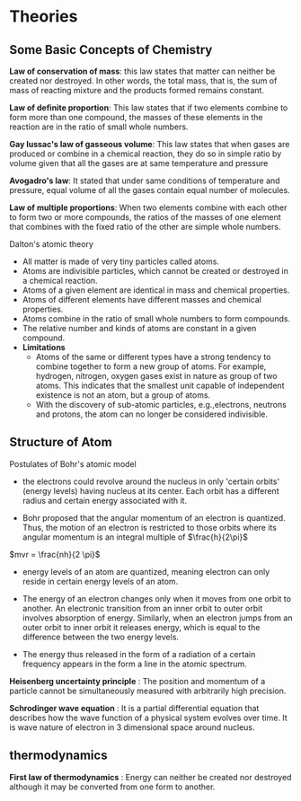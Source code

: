 * Theories

** Some Basic Concepts of Chemistry

*Law of conservation of mass*: this law states that matter can neither be created nor destroyed. In other words, the total mass, that is, the sum of mass of reacting mixture and the products formed remains constant.

*Law of definite proportion*: This law states that if two elements combine to form more than one compound, the masses of these elements in the reaction are in the ratio of small whole numbers.

*Gay lussac's law of gasseous volume*: This law states that when gases are produced or combine in a chemical reaction, they do so in simple ratio by volume given that all the gases are at same temperature and pressure

*Avogadro's law*: It stated that under same conditions of temperature and pressure, equal volume of all the gases contain equal number of molecules.

*Law of multiple proportions*: When two elements combine with each other to form two or more compounds, the ratios of the masses of one element that combines with the fixed ratio of the other are simple whole numbers.

**** Dalton's atomic theory
- All matter is made of very tiny particles called atoms.
- Atoms are indivisible particles, which cannot be created or destroyed in a chemical reaction.
- Atoms of a given element are identical in mass and chemical properties.
- Atoms of different elements have different masses and chemical properties.
- Atoms combine in the ratio of small whole numbers to form compounds.
- The relative number and kinds of atoms are constant in a given compound.
- *Limitations*
    - Atoms of the same or different types have a strong tendency to combine together to form a new group of atoms. For example, hydrogen, nitrogen, oxygen gases exist in nature as group of two atoms. This indicates that the smallest unit capable of independent existence is not an atom, but a group of atoms.
    - With the discovery of sub-atomic particles, e.g.,electrons, neutrons and protons, the atom can no longer be considered indivisible.

** Structure of Atom

**** Postulates of Bohr's atomic model

- the electrons could revolve around the nucleus in only 'certain orbits' (energy levels) having nucleus at its center. Each orbit has a different radius and certain energy associated with it. 

- Bohr proposed that the angular momentum of an electron is quantized. Thus, the motion of an electron is restricted to those orbits where its angular momentum is an integral multiple of $\frac{h}{2\pi}$
$mvr = \frac{nh}{2 \pi}$

- energy levels of an atom are quantized, meaning electron can only reside in certain energy levels of an atom. 

- The energy of an electron changes only when it moves from one orbit to another. An electronic transition from an inner orbit to outer orbit involves absorption of energy. Similarly, when an electron jumps from an outer orbit to inner orbit it releases energy, which is equal to the difference between the two energy levels. 

- The energy thus released in the form of a radiation of a certain frequency appears in the form a line in the atomic spectrum.

*Heisenberg uncertainty principle* : The position and momentum of a particle cannot be simultaneously measured with arbitrarily high precision.

*Schrodinger wave equation* : It is a partial differential equation that describes how the wave function of a physical system evolves over time. It is wave nature of electron in 3 dimensional space around nucleus. 

** thermodynamics

*First law of thermodynamics* : Energy can neither be created nor destroyed although it may be converted from one form to another.

